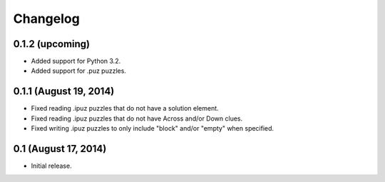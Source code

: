 Changelog
=========

0.1.2 (upcoming)
----------------

* Added support for Python 3.2.
* Added support for .puz puzzles.

0.1.1 (August 19, 2014)
-----------------------

* Fixed reading .ipuz puzzles that do not have a solution element.
* Fixed reading .ipuz puzzles that do not have Across and/or Down clues.
* Fixed writing .ipuz puzzles to only include "block" and/or "empty" when specified.

0.1 (August 17, 2014)
---------------------

* Initial release.
